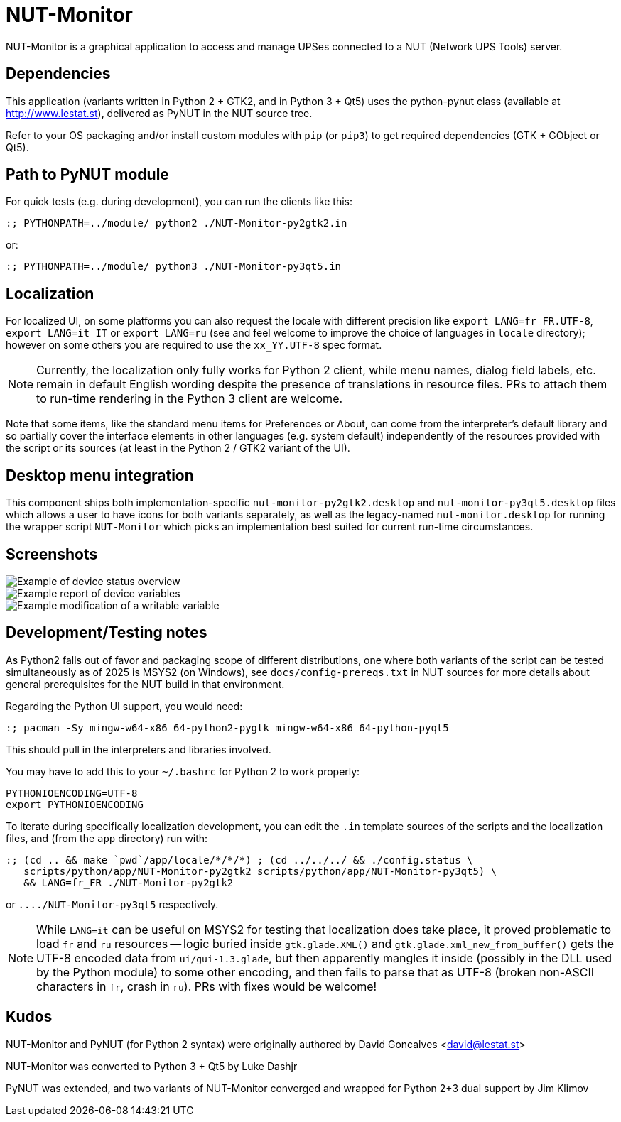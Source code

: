 NUT-Monitor
===========

NUT-Monitor is a graphical application to access and manage UPSes connected to
a NUT (Network UPS Tools) server.

Dependencies
------------

This application (variants written in Python 2 + GTK2, and in Python 3 + Qt5)
uses the python-pynut class (available at http://www.lestat.st), delivered
as PyNUT in the NUT source tree.

Refer to your OS packaging and/or install custom modules with `pip` (or `pip3`)
to get required dependencies (GTK + GObject or Qt5).

Path to PyNUT module
--------------------

For quick tests (e.g. during development), you can run the clients like this:

----
:; PYTHONPATH=../module/ python2 ./NUT-Monitor-py2gtk2.in
----

or:

----
:; PYTHONPATH=../module/ python3 ./NUT-Monitor-py3qt5.in
----

Localization
------------

For localized UI, on some platforms you can also request the locale with different
precision like `export LANG=fr_FR.UTF-8`, `export LANG=it_IT` or `export LANG=ru`
(see and feel welcome to improve the choice of languages in `locale` directory);
however on some others you are required to use the `xx_YY.UTF-8` spec format.

NOTE: Currently, the localization only fully works for Python 2 client, while
menu names, dialog field labels, etc. remain in default English wording despite
the presence of translations in resource files. PRs to attach them to run-time
rendering in the Python 3 client are welcome.

Note that some items, like the standard menu items for Preferences or About,
can come from the interpreter's default library and so partially cover the
interface elements in other languages (e.g. system default) independently of
the resources provided with the script or its sources (at least in the
Python 2 / GTK2 variant of the UI).

Desktop menu integration
------------------------

This component ships both implementation-specific `nut-monitor-py2gtk2.desktop`
and `nut-monitor-py3qt5.desktop` files which allows a user to have icons for
both variants separately, as well as the legacy-named `nut-monitor.desktop`
for running the wrapper script `NUT-Monitor` which picks an implementation best
suited for current run-time circumstances.

Screenshots
-----------

image::screenshots/nut-monitor-1.png[Example of device status overview]

image::screenshots/nut-monitor-2.png[Example report of device variables]

image::screenshots/nut-monitor-3.png[Example modification of a writable variable]

Development/Testing notes
-------------------------

As Python2 falls out of favor and packaging scope of different distributions,
one where both variants of the script can be tested simultaneously as of 2025
is MSYS2 (on Windows), see `docs/config-prereqs.txt` in NUT sources for more
details about general prerequisites for the NUT build in that environment.

Regarding the Python UI support, you would need:

----
:; pacman -Sy mingw-w64-x86_64-python2-pygtk mingw-w64-x86_64-python-pyqt5
----

This should pull in the interpreters and libraries involved.

You may have to add this to your `~/.bashrc` for Python 2 to work properly:

----
PYTHONIOENCODING=UTF-8
export PYTHONIOENCODING
----

To iterate during specifically localization development, you can edit the `.in`
template sources of the scripts and the localization files, and (from the `app`
directory) run with:

----
:; (cd .. && make `pwd`/app/locale/*/*/*) ; (cd ../../../ && ./config.status \
   scripts/python/app/NUT-Monitor-py2gtk2 scripts/python/app/NUT-Monitor-py3qt5) \
   && LANG=fr_FR ./NUT-Monitor-py2gtk2
----

or `..../NUT-Monitor-py3qt5` respectively.

NOTE: While `LANG=it` can be useful on MSYS2 for testing that localization does
take place, it proved problematic to load `fr` and `ru` resources -- logic
buried inside `gtk.glade.XML()` and `gtk.glade.xml_new_from_buffer()` gets
the UTF-8 encoded data from `ui/gui-1.3.glade`, but then apparently mangles
it inside (possibly in the DLL used by the Python module) to some other
encoding, and then fails to parse that as UTF-8 (broken non-ASCII characters
in `fr`, crash in `ru`). PRs with fixes would be welcome!

Kudos
-----

NUT-Monitor and PyNUT (for Python 2 syntax) were originally authored
by David Goncalves <david@lestat.st>

NUT-Monitor was converted to Python 3 + Qt5 by Luke Dashjr

PyNUT was extended, and two variants of NUT-Monitor converged and wrapped
for Python 2+3 dual support by Jim Klimov
